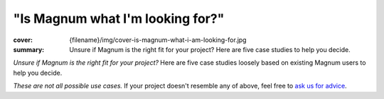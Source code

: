 "Is Magnum what I'm looking for?"
#################################

:cover: {filename}/img/cover-is-magnum-what-i-am-looking-for.jpg
:summary: Unsure if Magnum is the right fit for your project? Here are five
    case studies to help you decide.

*Unsure if Magnum is the right fit for your project?* Here are five case
studies loosely based on existing Magnum users to help you decide.

.. container:: m-row m-container-inflate

    .. container:: m-col-l-4 m-push-l-0 m-col-m-8 m-push-m-2

        .. block-success:: Hobby game developer

            *"I want to make a small game and learn principles of computer
            graphics and multiplatform development along the way."*

            .. class:: m-text m-dim

            Magnum has a thin GPU abstraction and well-documented APIs for
            exploring the concepts behind vector math and 3D graphics.

            .. button-success:: http://doc.magnum.graphics/magnum/examples-triangle.html
                :class: m-fullwidth

                Start with the basics

    .. container:: m-col-l-4 m-push-l-0 m-col-m-8 m-push-m-2

        .. block-primary:: Graphics researcher

            *"I'm working on a paper about physically-based rendering and need
            to accompany it with a demo, running on desktop platforms and web."*

            .. class:: m-text m-dim

            Magnum provides you with a versatile multiplatform toolbox with
            everything you need to create a fast-to-download demo.

            .. button-primary:: http://doc.magnum.graphics/magnum/examples-textured-triangle.html
                :class: m-fullwidth

                See the shader workflow

    .. container:: m-col-l-4 m-push-l-0 m-col-m-8 m-push-m-2

        .. block-warning:: Game studio

            *"We're about to build our own in-house engine and are looking for
            some flexible platform and GFX abstraction middleware to base it
            on."*

            .. class:: m-text m-dim

            Build your tech on a subset of Magnum that fits your needs. To
            ensure your time is well invested, ask us for
            `premium support <{filename}/contact.rst#premium-support-and-consulting-offers>`_.

            .. button-warning:: http://doc.magnum.graphics/magnum/features.html
                :class: m-fullwidth

                Explore the building blocks

.. container:: m-row m-container-inflate

    .. container:: m-col-l-4 m-col-m-8 m-push-m-2

        .. block-info:: Data visualization company

            *"Our company is developing a rich data-viz application. We build
            the UI and everything ourselves and just need a lightweight library
            for rendering and data processing."*

            .. class:: m-text m-dim

            Magnum is able to hook into existing contexts and surfaces and
            plays well with 3rd party code. We provide
            `consulting and training <{filename}/contact.rst#premium-support-and-consulting-offers>`_
            to get your team quickly up to speed.

            .. button-info:: http://doc.magnum.graphics/magnum/examples-triangle-plain-glfw.html
                :class: m-fullwidth

                Integrate just the core

    .. container:: m-col-l-4 m-col-m-8 m-push-m-2

        .. block-danger:: Game designer

            *"I got a game idea and want to make it real. I'm a pretty good
            artist and I'm looking for something easy-to-grasp to quickly
            iterate on visuals and gameplay."*

            .. class:: m-text m-dim

            Magnum requires proficiency in C++ and provides building blocks
            that you need to put together. A WYSIWYG engine with an editor and
            scripting may be a better fit for you.

            .. button-danger:: https://godotengine.org/
                :class: m-fullwidth

                Check out Godot engine

*These are not all possible use cases.* If your project doesn't resemble any of
above, feel free to `ask us for advice <{filename}/contact.rst>`_.
